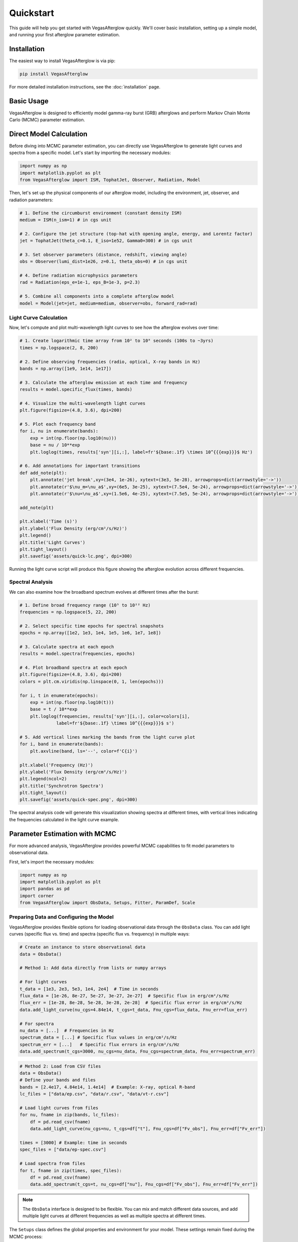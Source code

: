 Quickstart
==========

This guide will help you get started with VegasAfterglow quickly. We'll cover basic installation, setting up a simple model, and running your first afterglow parameter estimation.

Installation
------------

The easiest way to install VegasAfterglow is via pip:

.. code-block:: bash

    pip install VegasAfterglow

For more detailed installation instructions, see the :doc:`installation` page.

Basic Usage
-----------

VegasAfterglow is designed to efficiently model gamma-ray burst (GRB) afterglows and perform Markov Chain Monte Carlo (MCMC) parameter estimation. 

Direct Model Calculation
------------------------
Before diving into MCMC parameter estimation, you can directly use VegasAfterglow to generate light curves and spectra from a specific model. Let's start by importing the necessary modules:

.. code-block:: python

    import numpy as np
    import matplotlib.pyplot as plt
    from VegasAfterglow import ISM, TophatJet, Observer, Radiation, Model


Then, let's set up the physical components of our afterglow model, including the environment, jet, observer, and radiation parameters:

.. code-block:: python

    # 1. Define the circumburst environment (constant density ISM)
    medium = ISM(n_ism=1) # in cgs unit

    # 2. Configure the jet structure (top-hat with opening angle, energy, and Lorentz factor)
    jet = TophatJet(theta_c=0.1, E_iso=1e52, Gamma0=300) # in cgs unit

    # 3. Set observer parameters (distance, redshift, viewing angle)
    obs = Observer(lumi_dist=1e26, z=0.1, theta_obs=0) # in cgs unit

    # 4. Define radiation microphysics parameters
    rad = Radiation(eps_e=1e-1, eps_B=1e-3, p=2.3)

    # 5. Combine all components into a complete afterglow model
    model = Model(jet=jet, medium=medium, observer=obs, forward_rad=rad)

Light Curve Calculation
^^^^^^^^^^^^^^^^^^^^^^^

Now, let's compute and plot multi-wavelength light curves to see how the afterglow evolves over time:

.. code-block:: python

    # 1. Create logarithmic time array from 10² to 10⁸ seconds (100s to ~3yrs)
    times = np.logspace(2, 8, 200)  

    # 2. Define observing frequencies (radio, optical, X-ray bands in Hz)
    bands = np.array([1e9, 1e14, 1e17])  

    # 3. Calculate the afterglow emission at each time and frequency
    results = model.specific_flux(times, bands)

    # 4. Visualize the multi-wavelength light curves
    plt.figure(figsize=(4.8, 3.6), dpi=200)

    # 5. Plot each frequency band 
    for i, nu in enumerate(bands):
        exp = int(np.floor(np.log10(nu)))
        base = nu / 10**exp
        plt.loglog(times, results['syn'][i,:], label=fr'${base:.1f} \times 10^{{{exp}}}$ Hz')

    # 6. Add annotations for important transitions
    def add_note(plt):
        plt.annotate('jet break',xy=(3e4, 1e-26), xytext=(3e3, 5e-28), arrowprops=dict(arrowstyle='->'))
        plt.annotate(r'$\nu_m=\nu_a$',xy=(6e5, 3e-25), xytext=(7.5e4, 5e-24), arrowprops=dict(arrowstyle='->'))
        plt.annotate(r'$\nu=\nu_a$',xy=(1.5e6, 4e-25), xytext=(7.5e5, 5e-24), arrowprops=dict(arrowstyle='->'))

    add_note(plt)
    
    plt.xlabel('Time (s)')
    plt.ylabel('Flux Density (erg/cm²/s/Hz)')
    plt.legend()
    plt.title('Light Curves')
    plt.tight_layout()
    plt.savefig('assets/quick-lc.png', dpi=300)

.. figure:: /_static/images/quick-lc.png
   :width: 600
   :align: center
   
   Running the light curve script will produce this figure showing the afterglow evolution across different frequencies.

Spectral Analysis
^^^^^^^^^^^^^^^^^

We can also examine how the broadband spectrum evolves at different times after the burst:

.. code-block:: python

    # 1. Define broad frequency range (10⁵ to 10²² Hz) 
    frequencies = np.logspace(5, 22, 200)  

    # 2. Select specific time epochs for spectral snapshots 
    epochs = np.array([1e2, 1e3, 1e4, 1e5, 1e6, 1e7, 1e8])

    # 3. Calculate spectra at each epoch
    results = model.spectra(frequencies, epochs)

    # 4. Plot broadband spectra at each epoch
    plt.figure(figsize=(4.8, 3.6), dpi=200)
    colors = plt.cm.viridis(np.linspace(0, 1, len(epochs)))

    for i, t in enumerate(epochs):
        exp = int(np.floor(np.log10(t)))
        base = t / 10**exp
        plt.loglog(frequencies, results['syn'][i,:], color=colors[i], 
                  label=fr'${base:.1f} \times 10^{{{exp}}}$ s')

    # 5. Add vertical lines marking the bands from the light curve plot
    for i, band in enumerate(bands):
        plt.axvline(band, ls='--', color=f'C{i}')

    plt.xlabel('Frequency (Hz)')
    plt.ylabel('Flux Density (erg/cm²/s/Hz)')
    plt.legend(ncol=2)
    plt.title('Synchrotron Spectra')
    plt.tight_layout()
    plt.savefig('assets/quick-spec.png', dpi=300)

.. figure:: /_static/images/quick-spec.png
   :width: 600
   :align: center
   
   The spectral analysis code will generate this visualization showing spectra at different times, with vertical lines indicating the frequencies calculated in the light curve example.

Parameter Estimation with MCMC
------------------------------

For more advanced analysis, VegasAfterglow provides powerful MCMC capabilities to fit model parameters to observational data. 

First, let's import the necessary modules:

.. code-block:: python

    import numpy as np
    import matplotlib.pyplot as plt
    import pandas as pd
    import corner
    from VegasAfterglow import ObsData, Setups, Fitter, ParamDef, Scale

Preparing Data and Configuring the Model
^^^^^^^^^^^^^^^^^^^^^^^^^^^^^^^^^^^^^^^

VegasAfterglow provides flexible options for loading observational data through the ``ObsData`` class. You can add light curves (specific flux vs. time) and spectra (specific flux vs. frequency) in multiple ways:

.. code-block:: python

    # Create an instance to store observational data
    data = ObsData()

    # Method 1: Add data directly from lists or numpy arrays
    
    # For light curves
    t_data = [1e3, 2e3, 5e3, 1e4, 2e4]  # Time in seconds
    flux_data = [1e-26, 8e-27, 5e-27, 3e-27, 2e-27]  # Specific flux in erg/cm²/s/Hz
    flux_err = [1e-28, 8e-28, 5e-28, 3e-28, 2e-28]  # Specific flux error in erg/cm²/s/Hz
    data.add_light_curve(nu_cgs=4.84e14, t_cgs=t_data, Fnu_cgs=flux_data, Fnu_err=flux_err)

    # For spectra
    nu_data = [...]  # Frequencies in Hz
    spectrum_data = [...] # Specific flux values in erg/cm²/s/Hz
    spectrum_err = [...]   # Specific flux errors in erg/cm²/s/Hz
    data.add_spectrum(t_cgs=3000, nu_cgs=nu_data, Fnu_cgs=spectrum_data, Fnu_err=spectrum_err)

.. code-block:: python

    # Method 2: Load from CSV files
    data = ObsData()
    # Define your bands and files
    bands = [2.4e17, 4.84e14, 1.4e14]  # Example: X-ray, optical R-band
    lc_files = ["data/ep.csv", "data/r.csv", "data/vt-r.csv"]

    # Load light curves from files
    for nu, fname in zip(bands, lc_files):
        df = pd.read_csv(fname)
        data.add_light_curve(nu_cgs=nu, t_cgs=df["t"], Fnu_cgs=df["Fv_obs"], Fnu_err=df["Fv_err"])

    times = [3000] # Example: time in seconds
    spec_files = ["data/ep-spec.csv"]

    # Load spectra from files
    for t, fname in zip(times, spec_files):
        df = pd.read_csv(fname)
        data.add_spectrum(t_cgs=t, nu_cgs=df["nu"], Fnu_cgs=df["Fv_obs"], Fnu_err=df["Fv_err"])

.. note::
   The ``ObsData`` interface is designed to be flexible. You can mix and match different data sources, and add multiple light curves at different frequencies as well as multiple spectra at different times.

The ``Setups`` class defines the global properties and environment for your model. These settings remain fixed during the MCMC process:

.. code-block:: python

    cfg = Setups()

    # Source properties
    cfg.lumi_dist = 3.364e28    # Luminosity distance [cm]  
    cfg.z = 1.58               # Redshift

    # Physical model configuration
    cfg.medium = "wind"        # Ambient medium: "wind", "ISM" (Interstellar Medium) or "user" (user-defined)
    cfg.jet = "powerlaw"       # Jet structure: "powerlaw", "gaussian", "tophat" or "user" (user-defined)


These settings affect how the model is calculated but are not varied during the MCMC process.

Defining Parameters and Running MCMC
^^^^^^^^^^^^^^^^^^^^^^^^^^^^^^^^^^^^

The ``ParamDef`` class is used to define the parameters for MCMC exploration. Each parameter requires a name, initial value, prior range, and sampling scale:

.. code-block:: python

    mc_params = [
        ParamDef("E_iso",    1e52,  1e50,  1e54,  Scale.LOG),       # Isotropic energy [erg]
        ParamDef("Gamma0",     30,     5,  1000,  Scale.LOG),       # Lorentz factor at the core
        ParamDef("theta_c",   0.2,   0.0,   0.5,  Scale.LINEAR),    # Core half-opening angle [rad]
        ParamDef("theta_v",    0.,  None,  None,  Scale.FIXED),     # Viewing angle [rad]
        ParamDef("p",         2.5,     2,     3,  Scale.LINEAR),    # Shocked electron power law index
        ParamDef("eps_e",     0.1,  1e-2,   0.5,  Scale.LOG),       # Electron energy fraction
        ParamDef("eps_B",    1e-2,  1e-4,   0.5,  Scale.LOG),       # Magnetic field energy fraction
        ParamDef("A_star",   0.01,  1e-3,     1,  Scale.LOG),       # Wind parameter
        ParamDef("xi",        0.5,  1e-3,     1,  Scale.LOG),       # Electron acceleration fraction
    ]

**Scale Types:**
    - ``Scale.LOG``: Sample in logarithmic space (log10) - ideal for parameters spanning multiple orders of magnitude
    - ``Scale.LINEAR``: Sample in linear space - appropriate for parameters with narrower ranges
    - ``Scale.FIXED``: Keep parameter fixed at the initial value - use for parameters you don't want to vary

**Parameter Choices:**
The parameters you include depend on your model configuration:
    - For "wind" medium: use ``A_star`` parameter 
    - For "ISM" medium: use ``n_ism`` parameter instead
    - Different jet structures may require different parameters

Initialize the ``Fitter`` class with your data and configuration, then run the MCMC process:

.. code-block:: python

    # Create the fitter object
    fitter = Fitter(data, cfg)

    # Run the MCMC fitting
    result = fitter.fit(
        param_defs=mc_params,          # Parameter definitions
        resolution=(0.1, 1, 5),        # Grid resolution (see more details in `Examples`)
        total_steps=10000,             # Total number of MCMC steps
        burn_frac=0.3,                 # Fraction of steps to discard as burn-in
        thin=1                         # Thinning factor
    )

The ``result`` object contains:
    - ``samples``: The MCMC chain samples (posterior distribution)
    - ``labels``: Parameter names
    - ``best_params``: Maximum likelihood parameter values

Analyzing Results and Generating Predictions
^^^^^^^^^^^^^^^^^^^^^^^^^^^^^^^^^^^^^^^^^^^^

Check the best-fit parameters and their uncertainties:

.. code-block:: python

    # Print best-fit parameters (maximum likelihood)
    print("Best-fit parameters:")
    for name, val in zip(result.labels, result.best_params):
        print(f"  {name}: {val:.4f}")

    # Compute median and credible intervals
    flat_chain = result.samples.reshape(-1, result.samples.shape[-1])
    medians = np.median(flat_chain, axis=0)
    lower = np.percentile(flat_chain, 16, axis=0)
    upper = np.percentile(flat_chain, 84, axis=0)

    print("\nParameter constraints (median and 68% credible intervals):")
    for i, name in enumerate(result.labels):
        print(f"  {name}: {medians[i]:.4f} (+{upper[i]-medians[i]:.4f}, -{medians[i]-lower[i]:.4f})")

Use the best-fit parameters to generate model predictions:

.. code-block:: python

    # Define time and frequency ranges for predictions
    t_out = np.logspace(2, 9, 150)
    bands = [2.4e17, 4.84e14, 1.4e14] 

    # Generate light curves with the best-fit model
    lc_best = fitter.light_curves(result.best_params, t_out, bands)

    nu_out = np.logspace(6, 20, 150)
    times = [3000]
    # Generate model spectra at the specified times using the best-fit parameters
    spec_best = fitter.spectra(result.best_params, nu_out, times)

Now you can plot the best-fit model:

.. code-block:: python

    def draw_bestfit(t, lc_fit, nu, spec_fit):
        # Create figure with two subplots
        fig, (ax1, ax2) = plt.subplots(2, 1, figsize=(4.5, 7.5))
        
        # Plot light curves
        shifts = [1, 1, 200]
        colors = ['blue', 'orange', 'green']
        
        for i in range(len(lc_files)):
            df = pd.read_csv(lc_files[i])
            ax1.errorbar(df["t"], df["Fv_obs"] * shifts[i], df["Fv_err"] * shifts[i], 
                        fmt='o', color=colors[i], label=lc_files[i])
            ax1.plot(t, np.array(lc_fit[i]) * shifts[i], color=colors[i], lw=1)

        # Plot spectra
        for i in range(len(spec_files)):
            df = pd.read_csv(spec_files[i])
            ax2.errorbar(df["nu"], df["Fv_obs"] * shifts[i], df["Fv_err"] * shifts[i], 
                        fmt='o', color=colors[i], label=spec_files[i])
            ax2.plot(nu, np.array(spec_fit[0]) * shifts[i], color=colors[i], lw=1)

        # Configure axes
        for ax, xlabel, ylabel in [(ax1, 't [s]', r'$F_\nu$ [erg/cm$^2$/s/Hz]'),
                                  (ax2, r'$\nu$ [Hz]', r'$F_\nu$ [erg/cm$^2$/s/Hz]')]:
            ax.set_xscale('log'); ax.set_yscale('log')
            ax.set_xlabel(xlabel); ax.set_ylabel(ylabel)
            ax.legend()

        plt.tight_layout()

    draw_bestfit(t_out, lc_best, nu_out, spec_best)

Corner plots are essential for visualizing parameter correlations and posterior distributions:

.. code-block:: python

    def plot_corner(flat_chain, labels, filename="corner_plot.png"):
        fig = corner.corner(
            flat_chain,
            labels=labels,
            quantiles=[0.16, 0.5, 0.84],  # For median and ±1σ
            show_titles=True,
            title_kwargs={"fontsize": 14},
            label_kwargs={"fontsize": 14},
            truths=np.median(flat_chain, axis=0),  # Show median values
            truth_color='red',
            bins=30,
            smooth=1,
            fill_contours=True,
            levels=[0.16, 0.5, 0.68],  # 1σ and 2σ contours
            color='k'
        )
        fig.savefig(filename, dpi=300, bbox_inches='tight')

    # Create the corner plot
    flat_chain = result.samples.reshape(-1, result.samples.shape[-1])
    plot_corner(flat_chain, result.labels)

Next Steps
----------

See the :doc:`examples` page for more detailed examples


